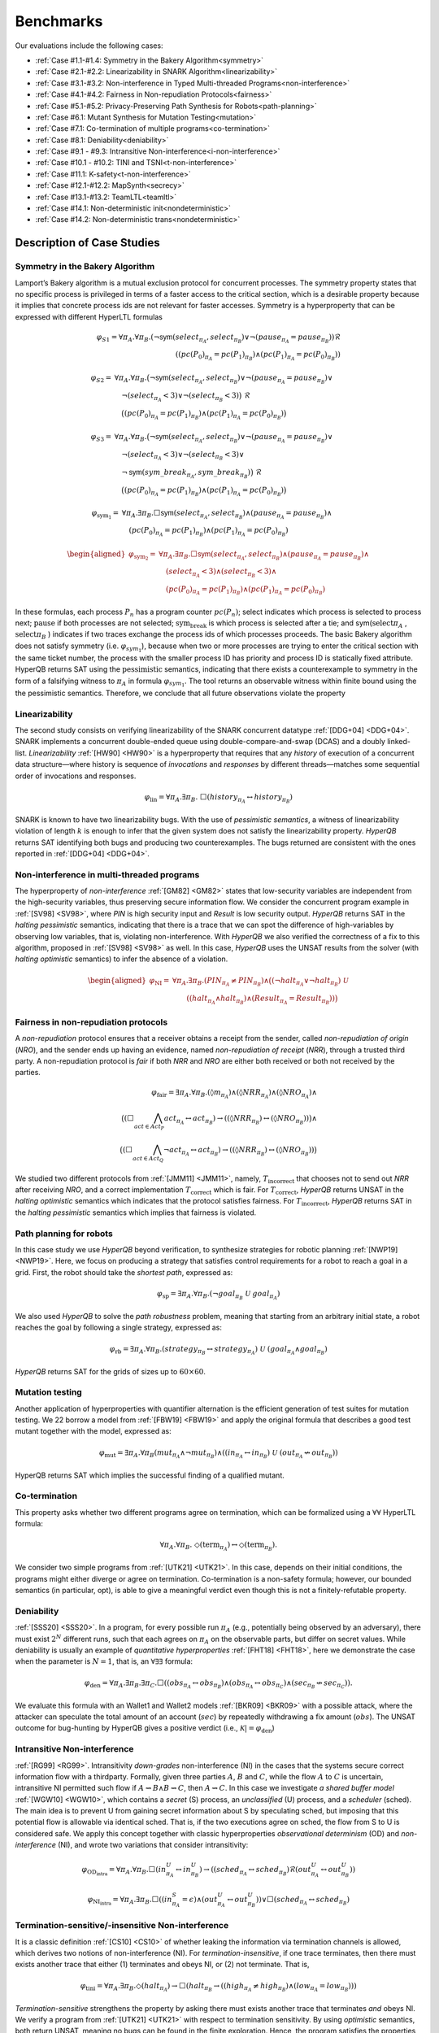 Benchmarks
==========
Our evaluations include the following cases:

- :ref:`Case #1.1-#1.4: Symmetry in the Bakery Algorithm<symmetry>`
- :ref:`Case #2.1-#2.2: Linearizability in SNARK Algorithm<linearizability>`
- :ref:`Case #3.1-#3.2: Non-interference in Typed Multi-threaded Programs<non-interference>`
- :ref:`Case #4.1-#4.2: Fairness in Non-repudiation Protocols<fairness>`
- :ref:`Case #5.1-#5.2: Privacy-Preserving Path Synthesis for Robots<path-planning>`
- :ref:`Case #6.1: Mutant Synthesis for Mutation Testing<mutation>`
- :ref:`Case #7.1: Co-termination of multiple programs<co-termination>`
- :ref:`Case #8.1: Deniability<deniability>`
- :ref:`Case #9.1 - #9.3: Intransitive Non-interference<i-non-interference>`
- :ref:`Case #10.1 - #10.2: TINI and TSNI<t-non-interference>`
- :ref:`Case #11.1: K-safety<t-non-interference>`
- :ref:`Case #12.1-#12.2: MapSynth<secrecy>`
- :ref:`Case #13.1-#13.2: TeamLTL<teamltl>`
- :ref:`Case #14.1: Non-deterministic init<nondeterministic>`
- :ref:`Case #14.2: Non-deterministic trans<nondeterministic>`

Description of Case Studies
---------------------------

.. _symmetry:
Symmetry in the Bakery Algorithm
^^^^^^^^^^^^^^^^^^^^^^^^^^^^^^^^
Lamport’s Bakery algorithm is a mutual exclusion protocol
for concurrent processes. The symmetry property states that no specific process
is privileged in terms of a faster access to the critical section, which is a desirable
property because it implies that concrete process ids are not relevant for faster
accesses. Symmetry is a hyperproperty that can be expressed with different HyperLTL formulas

.. math::
    \varphi_{S1} = \forall \pi_A . \forall \pi_B . \left(
    \neg \mathsf{sym}(select_{\pi_A}, select_{\pi_B}) \lor
    \neg(pause_{\pi_A} = pause_{\pi_B})
    \right) \mathcal{R} \\
    \left(
     (pc(P_0)_{\pi_A} = pc(P_1)_{\pi_B}) \land
     (pc(P_1)_{\pi_A} = pc(P_0)_{\pi_B})
    \right)

.. math::

   \varphi_{S2} =\ & \forall \pi_A . \forall \pi_B . \big( \neg \mathsf{sym}(select_{\pi_A}, select_{\pi_B}) \lor
         \neg(pause_{\pi_A} = pause_{\pi_B}) \lor \\
   &\quad \neg(select_{\pi_A} < 3) \lor
         \neg(select_{\pi_B} < 3) \big) \ \mathcal{R} \\
   &\quad \big( (pc(P_0)_{\pi_A} = pc(P_1)_{\pi_B}) \land
          (pc(P_1)_{\pi_A} = pc(P_0)_{\pi_B}) \big)

.. math::

   \varphi_{S3} =\ & \forall \pi_A . \forall \pi_B . \big(\neg \mathsf{sym}(select_{\pi_A}, select_{\pi_B}) \lor
          \neg(pause_{\pi_A} = pause_{\pi_B}) \lor \\
   &\quad \neg(select_{\pi_A} < 3) \lor
          \neg(select_{\pi_B} < 3) \lor \\
   &\quad \neg \mathsf{sym}(sym\_break_{\pi_A}, sym\_break_{\pi_B}) \big)
          \ \mathcal{R} \\
   &\quad \big( (pc(P_0)_{\pi_A} = pc(P_1)_{\pi_B}) \land
           (pc(P_1)_{\pi_A} = pc(P_0)_{\pi_B}) \big)

.. math::

    \varphi_{\text{sym}_1} =\ & \forall \pi_A . \exists \pi_B . \Box \mathsf{sym}(select_{\pi_A}, select_{\pi_B})
    \land (pause_{\pi_A} = pause_{\pi_B}) \land \\
    &\quad (pc(P_0)_{\pi_A} = pc(P_1)_{\pi_B}) \land (pc(P_1)_{\pi_A} = pc(P_0)_{\pi_B})

.. math::

   \begin{aligned}
   \varphi_{\text{sym}_2} =\ & \forall \pi_A . \exists \pi_B . \Box \mathsf{sym}(select_{\pi_A}, select_{\pi_B}) \land (pause_{\pi_A} = pause_{\pi_B}) \land \\
   &\quad (select_{\pi_A} < 3) \land (select_{\pi_B} < 3) \land \\
   &\quad (pc(P_0)_{\pi_A} = pc(P_1)_{\pi_B}) \land (pc(P_1)_{\pi_A} = pc(P_0)_{\pi_B})
   \end{aligned}

In these formulas, each process :math:`P_{n}` has
a program counter :math:`pc(P_{n})`; select indicates which process is selected to process
next; :math:`\text{pause}` if both processes are not selected; :math:`\text{sym_break}` is which process is
selected after a tie; and sym(:math:`\text{select}\pi_{A}` , :math:`\text{select}\pi_{B}` ) indicates if two traces exchange
the process ids of which processes proceeds. The basic Bakery algorithm does
not satisfy symmetry (i.e. :math:`\varphi_{sym_{1}}`), because when two or more processes are trying
to enter the critical section with the same ticket number, the process with the
smaller process ID has priority and process ID is statically fixed attribute. HyperQB returns SAT using the :math:`\text{pessimistic}` semantics, indicating that there exists a
counterexample to symmetry in the form of a falsifying witness to :math:`\pi_{A}` in formula
:math:`\varphi_{sym_{1}}`. The tool returns an observable witness within finite bound using the the
pessimistic semantics. Therefore, we conclude that all future observations violate
the property

.. _linearizability:
Linearizability
^^^^^^^^^^^^^^^

The second study consists on verifying linearizability of the SNARK concurrent datatype :ref:`[DDG+04] <DDG+04>`. SNARK implements a
concurrent double-ended queue using double-compare-and-swap (DCAS) and a doubly linked-list. *Linearizability* :ref:`[HW90] <HW90>` is a
hyperproperty that requires that any *history* of execution of a concurrent data structure—where history is sequence of
*invocations* and *responses* by different threads—matches some sequential order of invocations and responses.

.. math::

   \varphi_{\text{lin}} = \forall \pi_A.\exists \pi_B.\ \Box\left( \mathit{history}_{\pi_A} \leftrightarrow \mathit{history}_{\pi_B} \right)

SNARK is known to have two linearizability bugs. With the use of *pessimistic semantics*, a witness of linearizability
violation of length :math:`k` is enough to infer that the given system does not satisfy the linearizability property.
*HyperQB* returns SAT identifying both bugs and producing two counterexamples. The bugs returned are consistent with the
ones reported in :ref:`[DDG+04] <DDG+04>`.

.. _non-interference:
Non-interference in multi-threaded programs
^^^^^^^^^^^^^^^^^^^^^^^^^^^^^^^^^^^^^^^^^^^

The hyperproperty of *non-interference* :ref:`[GM82] <GM82>` states that low-security variables are independent from the high-security
variables, thus preserving secure information flow. We consider the concurrent program example in :ref:`[SV98] <SV98>`, where `PIN` is
high security input and `Result` is low security output. *HyperQB* returns SAT in the *halting pessimistic* semantics,
indicating that there is a trace that we can spot the difference of high-variables by observing low variables, that is,
violating non-interference. With *HyperQB* we also verified the correctness of a fix to this algorithm, proposed in :ref:`[SV98] <SV98>`
as well. In this case, *HyperQB* uses the UNSAT results from the solver (with *halting optimistic* semantics) to infer
the absence of a violation.

.. math::

   \begin{aligned}
   \varphi_{\text{NI}} =\ & \forall \pi_A . \exists \pi_B . (\mathit{PIN}_{\pi_A} \neq \mathit{PIN}_{\pi_B}) \land \big( (\neg \mathit{halt}_{\pi_A} \lor \neg \mathit{halt}_{\pi_B})\ \mathcal{U} \\
   &\qquad ((\mathit{halt}_{\pi_A} \land \mathit{halt}_{\pi_B}) \land
            (\mathit{Result}_{\pi_A} = \mathit{Result}_{\pi_B})) \big)
   \end{aligned}

.. _fairness:
Fairness in non-repudiation protocols
^^^^^^^^^^^^^^^^^^^^^^^^^^^^^^^^^^^^^

A *non-repudiation* protocol ensures that a receiver obtains a receipt from the sender, called *non-repudiation of
origin* (*NRO*), and the sender ends up having an evidence, named *non-repudiation of receipt* (*NRR*), through a
trusted third party. A non-repudiation protocol is *fair* if both *NRR* and *NRO* are either both received or both not
received by the parties.

.. math::

   \varphi_{\text{fair}} = \exists \pi_A . \forall \pi_B .
   (\lozenge m_{\pi_A}) \land
   (\lozenge NRR_{\pi_A}) \land
   (\lozenge NRO_{\pi_A}) \land \\
   \big(
     (\Box \bigwedge_{\mathit{act} \in \mathit{Act}_P} act_{\pi_A} \leftrightarrow act_{\pi_B})
     \rightarrow
     ((\lozenge NRR_{\pi_B}) \leftrightarrow (\lozenge NRO_{\pi_B}))
   \big) \land \\
   \big(
     (\Box \bigwedge_{\mathit{act} \in \mathit{Act}_Q} \neg act_{\pi_A} \leftrightarrow act_{\pi_B})
     \rightarrow
     ((\lozenge NRR_{\pi_B}) \leftrightarrow (\lozenge NRO_{\pi_B}))
   \big)

We studied two different protocols from :ref:`[JMM11] <JMM11>`, namely, :math:`T_{\text{incorrect}}` that chooses not to send out *NRR*
after receiving *NRO*, and a correct implementation :math:`T_{\text{correct}}` which is fair. For
:math:`T_{\text{correct}}`, *HyperQB* returns UNSAT in the *halting optimistic* semantics which indicates that the
protocol satisfies fairness. For :math:`T_{\text{incorrect}}`, *HyperQB* returns SAT in the *halting pessimistic*
semantics which implies that fairness is violated.

.. _path-planning:
Path planning for robots
^^^^^^^^^^^^^^^^^^^^^^^^

In this case study we use *HyperQB* beyond verification, to synthesize strategies for robotic planning :ref:`[NWP19] <NWP19>`. Here, we
focus on producing a strategy that satisfies control requirements for a robot to reach a goal in a grid. First, the
robot should take the *shortest path*, expressed as:

.. math::

   \varphi_{\text{sp}} = \exists \pi_A . \forall \pi_B . \left( \neg goal_{\pi_B} \ \mathcal{U} \ goal_{\pi_A} \right)

We also used *HyperQB* to solve the *path robustness* problem, meaning that starting from an arbitrary initial state, a
robot reaches the goal by following a single strategy, expressed as:

.. math::

   \varphi_{\text{rb}} = \exists \pi_A . \forall \pi_B . \left( strategy_{\pi_B} \leftrightarrow strategy_{\pi_A} \right) \ \mathcal{U} \ \left( goal_{\pi_A} \land goal_{\pi_B} \right)

*HyperQB* returns SAT for the grids of sizes up to :math:`60 \times 60`.

.. _mutation:
Mutation testing
^^^^^^^^^^^^^^^^

Another application of hyperproperties with quantifier
alternation is the efficient generation of test suites for mutation testing. We
22
borrow a model from :ref:`[FBW19] <FBW19>` and apply the original formula that describes a good
test mutant together with the model, expressed as:

.. math::

   \varphi_{\text{mut}} = \exists \pi_A . \forall \pi_B \left(
   mut_{\pi_A} \land \neg mut_{\pi_B} \right) \land
   \left(
     \left( in_{\pi_A} \leftrightarrow in_{\pi_B} \right) \
     \mathcal{U} \
     \left( out_{\pi_A} \not\leftrightarrow out_{\pi_B} \right)
   \right)

HyperQB returns SAT which implies the successful finding of a qualified mutant.

.. _co-termination:
Co-termination
^^^^^^^^^^^^^^

This property asks whether two different programs agree on termination, which can be formalized using a :math:`∀∀` HyperLTL formula:

.. math::

   \forall \pi_A.\forall \pi_B.\ \Diamond(\mathrm{term}_{\pi_A}) \leftrightarrow \Diamond(\mathrm{term}_{\pi_B}).

We consider two simple programs from :ref:`[UTK21] <UTK21>`. In this case, depends on their initial conditions, the programs might either
diverge or agree on termination. Co-termination is a non-safety formula; however, our bounded semantics (in particular,
opt), is able to give a meaningful verdict even though this is not a finitely-refutable property.

.. _deniability:
Deniability
^^^^^^^^^^^
:ref:`[SSS20] <SSS20>`. In a program, for every possible run :math:`\pi_{A}` (e.g., potentially being observed by an adversary), there must
exist :math:`2^N` different runs, such that each agrees on :math:`\pi_{A}` on the observable parts, but differ on secret values.
While deniability is usually an example of *quantitative hyperproperties* :ref:`[FHT18] <FHT18>`, here we demonstrate the case when the
parameter is :math:`N = 1`, that is, an :math:`∀∃∃` formula:

.. math::

    \varphi_{\text{den}} = \forall \pi_A. \exists \pi_B. \exists \pi_C. \Box \left(
      \left( \mathit{obs}_{\pi_A} \leftrightarrow \mathit{obs}_{\pi_B} \right)
      \land
      \left( \mathit{obs}_{\pi_A} \leftrightarrow \mathit{obs}_{\pi_C} \right)
      \land
      \left( \mathit{sec}_{\pi_B} \not\leftrightarrow \mathit{sec}_{\pi_C} \right)
    \right).


We evaluate this formula with an Wallet1 and Wallet2 models :ref:`[BKR09] <BKR09>` with a possible attack, where the attacker can speculate
the total amount of an account (:math:`sec`) by repeatedly withdrawing a fix amount (:math:`obs`). The UNSAT outcome for
bug-hunting by HyperQB gives a positive verdict (i.e., :math:`\mathcal{K} |=\varphi_{\text{den}}`)

.. _i-non-interference:
Intransitive Non-interference
^^^^^^^^^^^^^^^^^^^^^^^^^^^^^
:ref:`[RG99] <RG99>`. Intransitivity *down-grades* non-interference (NI) in the cases that the systems secure correct information flow
with a thirdparty. Formally, given three parties :math:`A`, :math:`B` and :math:`C`, while the flow :math:`A` to
:math:`C` is uncertain, intransitive NI permitted such flow if :math:`A \rightsquigarrow B \land B \rightsquigarrow C`,
then :math:`A \rightsquigarrow C`. In this case we investigate *a shared buffer model* :ref:`[WGW10] <WGW10>`, which contains a *secret*
(S) process, an *unclassified* (U) process, and a *scheduler* (sched). The main idea is to prevent U from gaining secret
information about S by speculating sched, but imposing that this potential flow is allowable via identical sched. That
is, if the two executions agree on sched, the flow from S to U is considered safe. We apply this concept together with
classic hyperproperties *observational determinism* (OD) and *non-interference* (NI), and wrote two variations that
consider intransitivity:

.. math::
    \varphi_{\text{OD}_{\text{intra}}} = \forall \pi_A. \forall \pi_B. \Box \left( in^{U}_{\pi_A} \leftrightarrow in^{U}_{\pi_B} \right) \rightarrow
    \left( \left( sched_{\pi_A} \leftrightarrow sched_{\pi_B} \right) \mathcal{R} \left( out^{U}_{\pi_A} \leftrightarrow out^{U}_{\pi_B} \right) \right)
.. math::
    \varphi_{\text{NI}_{\text{intra}}} = \forall \pi_A. \exists \pi_B. \Box \left( \left( in^{S}_{\pi_A} = \epsilon \right) \land
    \left( out^{U}_{\pi_A} \leftrightarrow out^{U}_{\pi_B} \right) \right) \lor
    \Box \left( sched_{\pi_A} \leftrightarrow sched_{\pi_B} \right)

.. _t-non-interference:
Termination-sensitive/-insensitive Non-interference
^^^^^^^^^^^^^^^^^^^^^^^^^^^^^^^^^^^^^^^^^^^^^^^^^^^
It is a classic definition :ref:`[CS10] <CS10>` of whether leaking the information via termination channels is allowed, which derives
two notions of non-interference (NI). For *termination-insensitive*, if one trace terminates, then there must exists
another trace that either (1) terminates and obeys NI, or (2) not terminate. That is,

.. math::
    \varphi_{\text{tini}} = \forall \pi_A. \exists \pi_B. \Diamond(\mathit{halt}_{\pi_A}) \rightarrow
    \Box \left( \mathit{halt}_{\pi_B} \rightarrow
    \left( \left( \mathit{high}_{\pi_A} \neq \mathit{high}_{\pi_B} \right) \land
    \left( \mathit{low}_{\pi_A} = \mathit{low}_{\pi_B} \right) \right) \right)

*Termination-sensitive* strengthens the property by asking there must exists another trace that terminates *and* obeys
NI. We verify a program from :ref:`[UTK21] <UTK21>` with respect to termination sensitivity. By using *optimistic* semantics, both return
UNSAT, meaning no bugs can be found in the finite exploration. Hence, the program satisfies the properties

.. _secrecy:
Secrecy-preserving Refinement
^^^^^^^^^^^^^^^^^^^^^^^^^^^^^

Relating programs at different levels (e.g., high vs. low, abstract vs. concrete) is often involved in system design.
For example, *secure compilation* specifies that when the compiler transforms the code (e.g., for optimization
purposes), the compiled code should still satisfy the intended security property. For instance, to preserve the classic
:math:`\forall \exists` non-interference property during compilation, an :math:`\exists \forall \forall \exists \exists`
formula must be verified. That is, there exists a mapping :math:`M` that preserves NI from code :math:`A` to code
:math:`B`, as follows:

.. math::

   \Phi_{\text{NI--ABM}} =
   \exists \pi_M .
   \forall \pi_{A_1} . \forall \pi_{B_1} .
   \exists \pi_{A_2} . \exists \pi_{B_2} .
   \left( \varphi_{\mathit{map}_1} \rightarrow
   \left( \varphi_{\mathit{map}_2} \land \psi_{\text{NI}} \right) \right)

HyperQB is able to correctly synthesize a correct mapping (i.e., the leading :math:`\exists`) if one exists. Such a
formula with *multiple quantifier alternations* bumps up the complexity of model checking by one step in the polynomial
hierarchy compared to the original non-interference formula.

.. _teamltl:
LTL with Team Semantics
^^^^^^^^^^^^^^^^^^^^^^^
TeamLTL :ref:`[VHF+20] <VHF+20>` can be presented as HyperLTL formulas by avoiding explicit references to traces (details in :ref:`[VHF+20] <VHF+20>`). Since our focus
is on HyperLTL, we only borrow the example with team scenarios from :ref:`[VHF+20] <VHF+20>`.

Consider an unknown input that affects the system behavior. To specify that
executions either agree on :math:`a` or :math:`b` depending on the input, one can write the
following HyperLTL formula:

.. math::
    \varphi_{\text{team}} = \exists \pi_A. \exists \pi_B. \forall \pi. \Box
    \left( a_{\pi_A} \leftrightarrow a_{\pi} \right) \lor \left( b_{\pi_B} \leftrightarrow b_{\pi} \right).

Team scenarios as HyperQB is able to correctly verify and synthesize the two traces in the team (i.e., :math:`\pi_{A}`
and :math:`\pi_{B}`), correctly

.. _nondeterministic:
Nondeterministic Inputs and Transitions
^^^^^^^^^^^^^^^^^^^^^^^^^^^^^^^^^^^^^^^

To evaluate how nondeterministic choices impact model checking performance, we extend a standard example in two ways.

We first change the high and low as
integers ranging :math:`0 \ldots k`. Next, the model of #14.1 set the initial condition nondeterministically as a number from :math:`0 \ldots k`. Another model in #14.2, instead,
have high initially as :math:`0`, but on the next transition, have high set to a number :math:`\le k`.

The HyperLTL formula used is the classic :math:`\forall\exists` non-interference, but with arithmetic comparison instead of simply Boolean matching.

References
^^^^^^^^^^

1. `HyperQB: A QBF-Based Bounded Model Checker for Hyperproperties <https://arxiv.org/pdf/2109.12989>`_ *Tzu-Han Hsu, Borzoo Bonakdarpour, and César Sánchez*